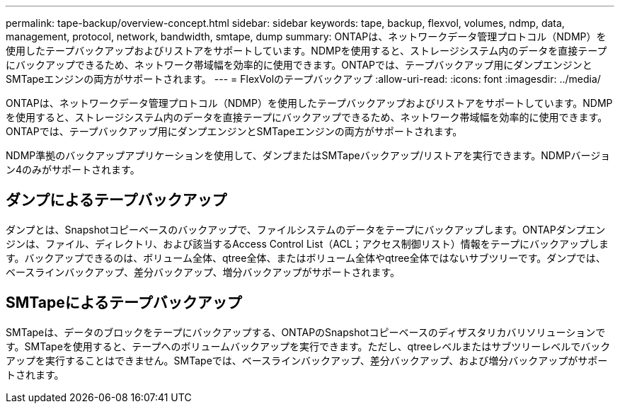 ---
permalink: tape-backup/overview-concept.html 
sidebar: sidebar 
keywords: tape, backup, flexvol, volumes, ndmp, data, management, protocol, network, bandwidth, smtape, dump 
summary: ONTAPは、ネットワークデータ管理プロトコル（NDMP）を使用したテープバックアップおよびリストアをサポートしています。NDMPを使用すると、ストレージシステム内のデータを直接テープにバックアップできるため、ネットワーク帯域幅を効率的に使用できます。ONTAPでは、テープバックアップ用にダンプエンジンとSMTapeエンジンの両方がサポートされます。 
---
= FlexVolのテープバックアップ
:allow-uri-read: 
:icons: font
:imagesdir: ../media/


[role="lead"]
ONTAPは、ネットワークデータ管理プロトコル（NDMP）を使用したテープバックアップおよびリストアをサポートしています。NDMPを使用すると、ストレージシステム内のデータを直接テープにバックアップできるため、ネットワーク帯域幅を効率的に使用できます。ONTAPでは、テープバックアップ用にダンプエンジンとSMTapeエンジンの両方がサポートされます。

NDMP準拠のバックアップアプリケーションを使用して、ダンプまたはSMTapeバックアップ/リストアを実行できます。NDMPバージョン4のみがサポートされます。



== ダンプによるテープバックアップ

ダンプとは、Snapshotコピーベースのバックアップで、ファイルシステムのデータをテープにバックアップします。ONTAPダンプエンジンは、ファイル、ディレクトリ、および該当するAccess Control List（ACL；アクセス制御リスト）情報をテープにバックアップします。バックアップできるのは、ボリューム全体、qtree全体、またはボリューム全体やqtree全体ではないサブツリーです。ダンプでは、ベースラインバックアップ、差分バックアップ、増分バックアップがサポートされます。



== SMTapeによるテープバックアップ

SMTapeは、データのブロックをテープにバックアップする、ONTAPのSnapshotコピーベースのディザスタリカバリソリューションです。SMTapeを使用すると、テープへのボリュームバックアップを実行できます。ただし、qtreeレベルまたはサブツリーレベルでバックアップを実行することはできません。SMTapeでは、ベースラインバックアップ、差分バックアップ、および増分バックアップがサポートされます。
